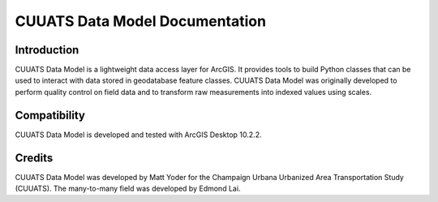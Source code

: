 CUUATS Data Model Documentation
===============================

Introduction
------------

CUUATS Data Model is a lightweight data access layer for ArcGIS. It provides
tools to build Python classes that can be used to interact with data stored in
geodatabase feature classes. CUUATS Data Model was originally developed to
perform quality control on field data and to transform raw measurements into
indexed values using scales.

Compatibility
-------------

CUUATS Data Model is developed and tested with ArcGIS Desktop 10.2.2.

Credits
-------

CUUATS Data Model was developed by Matt Yoder for the Champaign Urbana
Urbanized Area Transportation Study (CUUATS). The many-to-many field was
developed by Edmond Lai.

